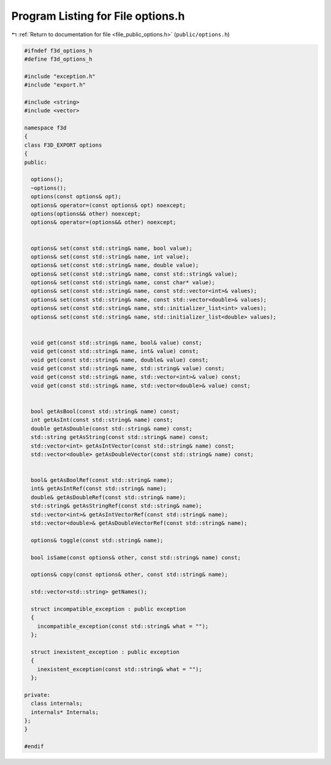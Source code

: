 
.. _program_listing_file_public_options.h:

Program Listing for File options.h
==================================

|exhale_lsh| :ref:`Return to documentation for file <file_public_options.h>` (``public/options.h``)

.. |exhale_lsh| unicode:: U+021B0 .. UPWARDS ARROW WITH TIP LEFTWARDS

.. code-block:: cpp

   #ifndef f3d_options_h
   #define f3d_options_h
   
   #include "exception.h"
   #include "export.h"
   
   #include <string>
   #include <vector>
   
   namespace f3d
   {
   class F3D_EXPORT options
   {
   public:
   
     options();
     ~options();
     options(const options& opt);
     options& operator=(const options& opt) noexcept;
     options(options&& other) noexcept;
     options& operator=(options&& other) noexcept;
   
   
     options& set(const std::string& name, bool value);
     options& set(const std::string& name, int value);
     options& set(const std::string& name, double value);
     options& set(const std::string& name, const std::string& value);
     options& set(const std::string& name, const char* value);
     options& set(const std::string& name, const std::vector<int>& values);
     options& set(const std::string& name, const std::vector<double>& values);
     options& set(const std::string& name, std::initializer_list<int> values);
     options& set(const std::string& name, std::initializer_list<double> values);
   
   
     void get(const std::string& name, bool& value) const;
     void get(const std::string& name, int& value) const;
     void get(const std::string& name, double& value) const;
     void get(const std::string& name, std::string& value) const;
     void get(const std::string& name, std::vector<int>& value) const;
     void get(const std::string& name, std::vector<double>& value) const;
   
   
     bool getAsBool(const std::string& name) const;
     int getAsInt(const std::string& name) const;
     double getAsDouble(const std::string& name) const;
     std::string getAsString(const std::string& name) const;
     std::vector<int> getAsIntVector(const std::string& name) const;
     std::vector<double> getAsDoubleVector(const std::string& name) const;
   
   
     bool& getAsBoolRef(const std::string& name);
     int& getAsIntRef(const std::string& name);
     double& getAsDoubleRef(const std::string& name);
     std::string& getAsStringRef(const std::string& name);
     std::vector<int>& getAsIntVectorRef(const std::string& name);
     std::vector<double>& getAsDoubleVectorRef(const std::string& name);
   
     options& toggle(const std::string& name);
   
     bool isSame(const options& other, const std::string& name) const;
   
     options& copy(const options& other, const std::string& name);
   
     std::vector<std::string> getNames();
   
     struct incompatible_exception : public exception
     {
       incompatible_exception(const std::string& what = "");
     };
   
     struct inexistent_exception : public exception
     {
       inexistent_exception(const std::string& what = "");
     };
   
   private:
     class internals;
     internals* Internals;
   };
   }
   
   #endif
